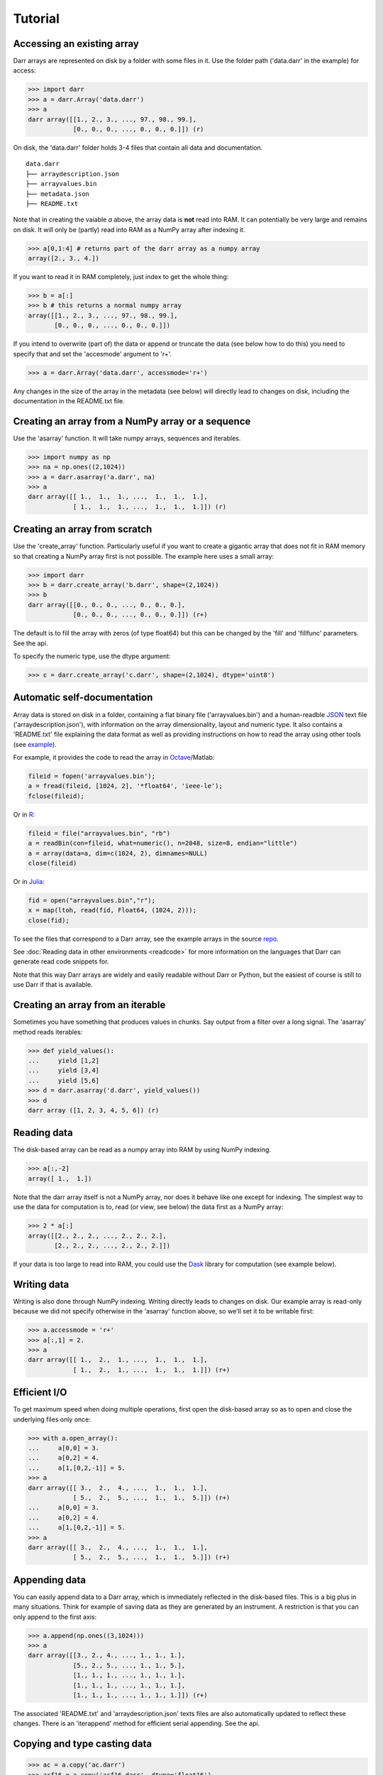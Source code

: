 Tutorial
========

.. _access:
Accessing an existing array
---------------------------
Darr arrays are represented on disk by a folder with some files in it. Use
the folder path ('data.darr' in the example) for access:

.. code:: python

    >>> import darr
    >>> a = darr.Array('data.darr')
    >>> a
    darr array([[1., 2., 3., ..., 97., 98., 99.],
                [0., 0., 0., ..., 0., 0., 0.]]) (r)

On disk, the 'data.darr' folder holds 3-4 files that contain all data and
documentation.

::

    data.darr
    ├── arraydescription.json
    ├── arrayvalues.bin
    ├── metadata.json
    ├── README.txt

Note that in creating the vaiable *a* above, the array data is **not** read
into RAM. It can potentially be very large and remains on disk. It will only
be (partly) read into RAM as a NumPy array after indexing it.

.. code:: python

    >>> a[0,1:4] # returns part of the darr array as a numpy array
    array([2., 3., 4.])

If you want to read it in RAM completely, just index to get the whole thing:

.. code:: python

    >>> b = a[:]
    >>> b # this returns a normal numpy array
    array([[1., 2., 3., ..., 97., 98., 99.],
           [0., 0., 0., ..., 0., 0., 0.]])

If you intend to overwrite (part of) the data or append or truncate the data
(see below how to do this) you need to specify that and set the 'accesmode'
argument to 'r+'.

.. code:: python

    >>> a = darr.Array('data.darr', accessmode='r+')

Any changes in the size of the array in the metadata (see below) will
directly lead to changes on disk, including the documentation in the
README.txt file.

.. _creating:

Creating an array from a NumPy array or a sequence
--------------------------------------------------
Use the 'asarray' function. It will take numpy arrays, sequences and
iterables.

.. code:: python

    >>> import numpy as np
    >>> na = np.ones((2,1024))
    >>> a = darr.asarray('a.darr', na)
    >>> a
    darr array([[ 1.,  1.,  1., ...,  1.,  1.,  1.],
                [ 1.,  1.,  1., ...,  1.,  1.,  1.]]) (r)


Creating an array from scratch
------------------------------
Use the 'create_array' function. Particularly useful if you want to create a
gigantic array that does not fit in RAM memory so that creating a NumPy
array first is not possible. The example here uses a small array:

.. code:: python

    >>> import darr
    >>> b = darr.create_array('b.darr', shape=(2,1024))
    >>> b
    darr array([[0., 0., 0., ..., 0., 0., 0.],
                [0., 0., 0., ..., 0., 0., 0.]]) (r+)

The default is to fill the array with zeros (of type float64) but this
can be changed by the 'fill' and 'fillfunc' parameters. See the api.

.. _numptype:

To specify the numeric type, use the dtype argument:

.. code:: python

    >>> c = darr.create_array('c.darr', shape=(2,1024), dtype='uint8')

.. _documentation:

Automatic self-documentation
----------------------------
Array data is stored on disk in a folder, containing a flat binary file
('arrayvalues.bin') and a human-readble
`JSON <https://en.wikipedia.org/wiki/JSON>`__ text file
('arraydescription.json'), with information on the array dimensionality,
layout and numeric type. It also contains a 'README.txt' file explaining
the data format as well as providing instructions on how to read the
array using other tools (see `example
<https://github.com/gbeckers/Darr/tree/master/examplearrays/arrays/array_int32_2D.darr>`__).

For example, it provides the code to read the
array in `Octave <https://www.gnu.org/software/octave/>`__/Matlab:

.. code:: octave

    fileid = fopen('arrayvalues.bin');
    a = fread(fileid, [1024, 2], '*float64', 'ieee-le');
    fclose(fileid);

Or in `R <https://cran.r-project.org/>`__:

.. code:: R

    fileid = file("arrayvalues.bin", "rb")
    a = readBin(con=fileid, what=numeric(), n=2048, size=8, endian="little")
    a = array(data=a, dim=c(1024, 2), dimnames=NULL)
    close(fileid)

Or in `Julia <https://julialang.org/>`__:

.. code:: julia

    fid = open("arrayvalues.bin","r");
    x = map(ltoh, read(fid, Float64, (1024, 2)));
    close(fid);

To see the files that correspond to a Darr array, see the example arrays in
the source `repo <https://github.com/gbeckers/Darr/tree/master/examplearrays>`__.

See :doc:`Reading data in other environments <readcode>` for more information on
the languages that Darr can generate read code snippets for.

Note that this way Darr arrays are widely and easily readable without Darr or
Python, but the easiest of course is still to use Darr if that is available.

.. _fromnumpy:


Creating an array from an iterable
----------------------------------
Sometimes you have something that produces values in chunks. Say output from
a filter over a long signal. The 'asarray' method reads iterables:

.. code:: python

    >>> def yield_values():
    ...     yield [1,2]
    ...     yield [3,4]
    ...     yield [5,6]
    >>> d = darr.asarray('d.darr', yield_values())
    >>> d
    darr array ([1, 2, 3, 4, 5, 6]) (r)

.. _readdata:

Reading data
------------

The disk-based array can be read as a numpy array into RAM by using
NumPy indexing.

.. code:: python

    >>> a[:,-2]
    array([ 1.,  1.])

Note that the darr array itself is not a NumPy array, nor does it behave
like one except for indexing. The simplest way to use the data for
computation is to, read (or view, see below) the data first as a NumPy array:

.. code:: python

    >>> 2 * a[:]
    array([[2., 2., 2., ..., 2., 2., 2.],
           [2., 2., 2., ..., 2., 2., 2.]])

If your data is too large to read into RAM, you could use the
`Dask <https://dask.pydata.org/en/latest/>`__ library for
computation (see example below).

.. _writedata:

Writing data
------------

Writing is also done through NumPy indexing. Writing directly leads to
changes on disk. Our example array is read-only because we did not
specify otherwise in the 'asarray' function above, so we'll set it to
be writable first:

.. code:: python

    >>> a.accessmode = 'r+'
    >>> a[:,1] = 2.
    >>> a
    darr array([[ 1.,  2.,  1., ...,  1.,  1.,  1.],
                [ 1.,  2.,  1., ...,  1.,  1.,  1.]]) (r+)

.. _efficientio:

Efficient I/O
-------------

To get maximum speed when doing multiple operations, first open the disk-based
array so as to open and close the underlying files only once:

.. code:: python

    >>> with a.open_array():
    ...     a[0,0] = 3.
    ...     a[0,2] = 4.
    ...     a[1,[0,2,-1]] = 5.
    >>> a
    darr array([[ 3.,  2.,  4., ...,  1.,  1.,  1.],
                [ 5.,  2.,  5., ...,  1.,  1.,  5.]]) (r+)
    ...     a[0,0] = 3.
    ...     a[0,2] = 4.
    ...     a[1,[0,2,-1]] = 5.
    >>> a
    darr array([[ 3.,  2.,  4., ...,  1.,  1.,  1.],
                [ 5.,  2.,  5., ...,  1.,  1.,  5.]]) (r+)

.. _appending:

Appending data
--------------

You can easily append data to a Darr array, which is immediately reflected
in the disk-based files. This is a big plus in many situations. Think
for example of saving data as they are generated by an instrument. A
restriction is that you can only append to the first axis:

.. code:: python

    >>> a.append(np.ones((3,1024)))
    >>> a
    darr array([[3., 2., 4., ..., 1., 1., 1.],
                [5., 2., 5., ..., 1., 1., 5.],
                [1., 1., 1., ..., 1., 1., 1.],
                [1., 1., 1., ..., 1., 1., 1.],
                [1., 1., 1., ..., 1., 1., 1.]]) (r+)

The associated 'README.txt' and 'arraydescription.json' texts files are
also automatically updated to reflect these changes. There is an
'iterappend' method for efficient serial appending. See the api.

.. _copying:

Copying and type casting data
-----------------------------

.. code:: python

    >>> ac = a.copy('ac.darr')
    >>> acf16 = a.copy('acf16.darr', dtype='float16')
    >>> acf16
    darr array([[3., 2., 4., ..., 1., 1., 1.],
                [5., 2., 5., ..., 1., 1., 5.],
                [1., 1., 1., ..., 1., 1., 1.],
                [1., 1., 1., ..., 1., 1., 1.],
                [1., 1., 1., ..., 1., 1., 1.]], dtype=float16) (r)

Note that the type of the array can be changed when copying. Data is
copied in chunks, so very large arrays will not flood RAM memory.

.. _outofcore:

Out of core computation
-----------------------

For computations on larger-than-RAM arrays, I recommend the
`Dask <https://dask.pydata.org/en/latest/>`__ library, which works
nicely with darr. I'll base the example on a small array though:

.. code:: python

    >>> import dask.array
    >>> e = darr.create_array('e.darr', shape=(1024**2), fill=2.5)
    >>> e
    darr array([2.5, 2.5, 2.5, ..., 2.5, 2.5, 2.5]) (r+)
    >>> with e.open_array():
    ...     daskar = dask.array.from_array(e, chunks=(512))
    ...     ((daskar + 1) / 2).store(e)
    >>> e
    darr array([1.75, 1.75, 1.75, ..., 1.75, 1.75, 1.75]) (r+)

So in this case we overwrote the data in a with the results of the
computation, but we could have stored the result in a different darr array
of the same shape. Dask can do more powerful things, for which I refer
to the `Dask documentation <https://dask.pydata.org/en/latest/index
.html>`__. The point here is that darr arrays can be both sources and
stores for Dask.

.. _metadata:

Metadata
--------

Metadata can be read and written like a dictionary. Changes correspond
directly to changes in a human-readable and editable JSON text file that holds
the metadata on disk.

.. code:: python

    >>> a.metadata
    {}
    >>> a.metadata['samplingrate'] = 1000.
    >>> a.metadata
    {'samplingrate': 1000.0}
    >>> a.metadata.update({'starttime': '12:00:00', 'electrodes': [2, 5]})
    >>> a.metadata
    {'electrodes': [2, 5], 'samplingrate': 1000.0, 'starttime': '12:00:00'}
    >>> a.metadata['starttime'] = '13:00:00'
    >>> a.metadata
    {'electrodes': [2, 5], 'samplingrate': 1000.0, 'starttime': '13:00:00'}
    >>> del a.metadata['starttime']
    a.metadata
    {'electrodes': [2, 5], 'samplingrate': 1000.0}

Since JSON is used to store the metadata, you cannot store arbitrary
python objects. You can only store:

-  strings
-  numbers
-  booleans (True/False)
-  None
-  lists
-  dictionaries with string keys

Darr tries its best to convert numpy objects in metadata to corresponding
Python objects. I.e. if you have a numpy.float64 object and save it as
metadata, it will be converted to a Python float.

Quickly reading your array in a different language
--------------------------------------------------

Darr automatically provides code snippets to read the array in different
languages (e.g. Matlab, R, Julia, Mathematica) in the README that comes with
it, but you can also get that code on-the-fly, e.g. for Mathematica:

.. code:: python

    >>> print(a.readcode('mathematica'))
    a = BinaryReadList["arrayvalues.bin", "Real64", ByteOrdering -> -1];
    a = ArrayReshape[a, {2, 1024}];

Just copy-paste the output code in Mathematica and access you data from there.

See :doc:`Reading data in other environments <readcode>` for more information.

To see which languages are supported, use the 'readcodelanguages' property:

.. code:: python

    >>> a.readcodelanguages
    ('R',
     'darr',
     'idl',
     'julia_ver0',
     'julia_ver1',
     'maple',
     'mathematica',
     'matlab',
     'numpy',
     'numpymemmap')

